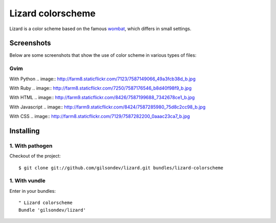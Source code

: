 Lizard colorscheme
================================

Lizard is a color scheme based on the famous `wombat <http://dengmao.wordpress.com/2007/01/22/vim-color-scheme-wombat/>`_, which differs in small settings.

Screenshots
---------------------------------

Below are some screenshots that show the use of color scheme in various types of files:

Gvim
*********************************

With Python
.. image:: http://farm8.staticflickr.com/7123/7587149066_49a3fcb38d_b.jpg

With Ruby
.. image:: http://farm8.staticflickr.com/7250/7587176546_b8d40f98f9_b.jpg

With HTML
.. image:: http://farm9.staticflickr.com/8426/7587199688_7342678ce1_b.jpg

With Javascript
.. image:: http://farm9.staticflickr.com/8424/7587285980_75d8c2cc98_b.jpg

With CSS
.. image:: http://farm8.staticflickr.com/7129/7587282200_0aaac23ca7_b.jpg


Installing
----------------------------------

1. With pathogen
**********************************

Checkout of the project::

    $ git clone git://github.com/gilsondev/lizard.git bundles/lizard-colorscheme


1. With vundle
**********************************

Enter in your bundles::

    " Lizard colorscheme
    Bundle 'gilsondev/lizard'

